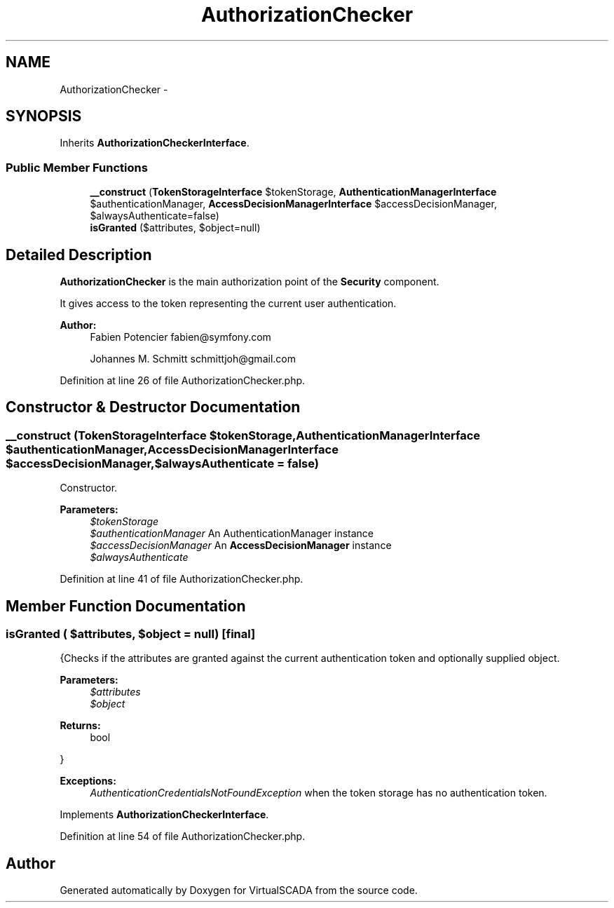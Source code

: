 .TH "AuthorizationChecker" 3 "Tue Apr 14 2015" "Version 1.0" "VirtualSCADA" \" -*- nroff -*-
.ad l
.nh
.SH NAME
AuthorizationChecker \- 
.SH SYNOPSIS
.br
.PP
.PP
Inherits \fBAuthorizationCheckerInterface\fP\&.
.SS "Public Member Functions"

.in +1c
.ti -1c
.RI "\fB__construct\fP (\fBTokenStorageInterface\fP $tokenStorage, \fBAuthenticationManagerInterface\fP $authenticationManager, \fBAccessDecisionManagerInterface\fP $accessDecisionManager, $alwaysAuthenticate=false)"
.br
.ti -1c
.RI "\fBisGranted\fP ($attributes, $object=null)"
.br
.in -1c
.SH "Detailed Description"
.PP 
\fBAuthorizationChecker\fP is the main authorization point of the \fBSecurity\fP component\&.
.PP
It gives access to the token representing the current user authentication\&.
.PP
\fBAuthor:\fP
.RS 4
Fabien Potencier fabien@symfony.com 
.PP
Johannes M\&. Schmitt schmittjoh@gmail.com 
.RE
.PP

.PP
Definition at line 26 of file AuthorizationChecker\&.php\&.
.SH "Constructor & Destructor Documentation"
.PP 
.SS "__construct (\fBTokenStorageInterface\fP $tokenStorage, \fBAuthenticationManagerInterface\fP $authenticationManager, \fBAccessDecisionManagerInterface\fP $accessDecisionManager,  $alwaysAuthenticate = \fCfalse\fP)"
Constructor\&.
.PP
\fBParameters:\fP
.RS 4
\fI$tokenStorage\fP 
.br
\fI$authenticationManager\fP An AuthenticationManager instance 
.br
\fI$accessDecisionManager\fP An \fBAccessDecisionManager\fP instance 
.br
\fI$alwaysAuthenticate\fP 
.RE
.PP

.PP
Definition at line 41 of file AuthorizationChecker\&.php\&.
.SH "Member Function Documentation"
.PP 
.SS "isGranted ( $attributes,  $object = \fCnull\fP)\fC [final]\fP"
{Checks if the attributes are granted against the current authentication token and optionally supplied object\&.
.PP
\fBParameters:\fP
.RS 4
\fI$attributes\fP 
.br
\fI$object\fP 
.RE
.PP
\fBReturns:\fP
.RS 4
bool
.RE
.PP
}
.PP
\fBExceptions:\fP
.RS 4
\fIAuthenticationCredentialsNotFoundException\fP when the token storage has no authentication token\&. 
.RE
.PP

.PP
Implements \fBAuthorizationCheckerInterface\fP\&.
.PP
Definition at line 54 of file AuthorizationChecker\&.php\&.

.SH "Author"
.PP 
Generated automatically by Doxygen for VirtualSCADA from the source code\&.

